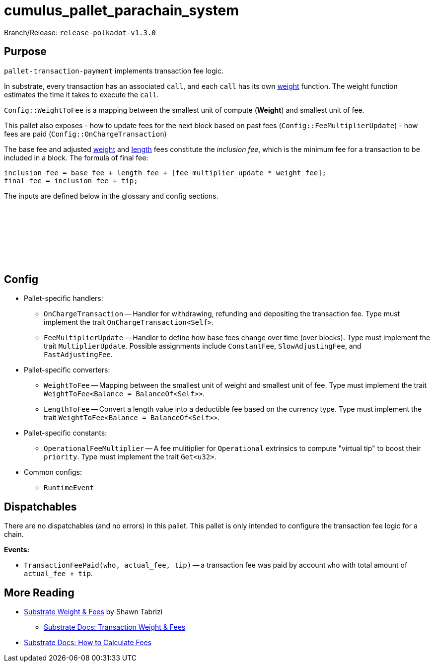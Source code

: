 :source-highlighter: highlight.js
:highlightjs-languages: rust
:github-icon: pass:[<svg class="icon"><use href="#github-icon"/></svg>]

= cumulus_pallet_parachain_system

Branch/Release: `release-polkadot-v1.3.0`

== Purpose

`pallet-transaction-payment` implements transaction fee logic.

In substrate, every transaction has an associated `call`, and each `call` has its own xref:glossary.adoc#weight[weight] function. The weight function estimates the time it takes to execute the `call`.

`Config::WeightToFee` is a mapping between the smallest unit of compute (*Weight*) and smallest unit of fee.

This pallet also exposes
- how to update fees for the next block based on past fees (`Config::FeeMultiplierUpdate`)
- how fees are paid (`Config::OnChargeTransaction`)

The base fee and adjusted xref:glossary.adoc#weight_fee[weight] and xref:glossary.adoc#length_fee[length] fees constitute the _inclusion fee_, which is the minimum fee for a transaction to be included in a block. The formula of final fee:
```rust, ignore
inclusion_fee = base_fee + length_fee + [fee_multiplier_update * weight_fee];
final_fee = inclusion_fee + tip;
```
The inputs are defined below in the glossary and config sections.

== Config link:https://github.com/paritytech/polkadot-sdk/blob/release-polkadot-v1.3.0/substrate/frame/pallet-transaction-payment/src/lib.rs#L445[{github-icon},role=heading-link]

* Pallet-specific handlers:
** `OnChargeTransaction` -- Handler for withdrawing, refunding and depositing the transaction fee. Type must implement the trait  `OnChargeTransaction<Self>`.
** `FeeMultiplierUpdate` -- Handler to define how base fees change over time (over blocks). Type must implement the trait `MultiplierUpdate`. Possible assignments include `ConstantFee`, `SlowAdjustingFee`, and  `FastAdjustingFee`.
* Pallet-specific converters:
** `WeightToFee` -- Mapping between the smallest unit of weight and smallest unit of fee. Type must implement the trait `WeightToFee<Balance = BalanceOf<Self>>`.
** `LengthToFee` -- Convert a length value into a deductible fee based on the currency type. Type must implement the trait `WeightToFee<Balance = BalanceOf<Self>>`.
* Pallet-specific constants:
** `OperationalFeeMultiplier` -- A fee mulitiplier for `Operational` extrinsics to compute "virtual tip" to boost their `priority`. Type must implement the trait `Get<u32>`.
* Common configs:
** `RuntimeEvent`

== Dispatchables

There are no dispatchables (and no errors) in this pallet. This pallet is only intended to configure the transaction fee logic for a chain.

**Events:**

* `TransactionFeePaid(who, actual_fee, tip)` -- a transaction fee was paid by account `who` with total amount of `actual_fee + tip`.

== More Reading

** https://www.shawntabrizi.com/blog/substrate/substrate-weight-and-fees/[Substrate Weight & Fees] by Shawn Tabrizi
* https://docs.substrate.io/build/tx-weights-fees/[Substrate Docs: Transaction Weight & Fees]
** https://docs.substrate.io/reference/how-to-guides/weights/calculate-fees/#:~:text=Weight%20fee%20%2D%20A%20fee%20calculated,change%20as%20the%20chain%20progresses[Substrate Docs: How to Calculate Fees]

